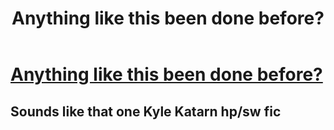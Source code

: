 #+TITLE: Anything like this been done before?

* [[/r/WritingPrompts/comments/ihj89y/eu_harry_potter_should_have_started_its_first/][Anything like this been done before?]]
:PROPERTIES:
:Author: MrNacho410
:Score: 6
:DateUnix: 1598555200.0
:DateShort: 2020-Aug-27
:FlairText: Prompt
:END:

** Sounds like that one Kyle Katarn hp/sw fic
:PROPERTIES:
:Author: Lord_Anarchy
:Score: 3
:DateUnix: 1598570094.0
:DateShort: 2020-Aug-28
:END:
